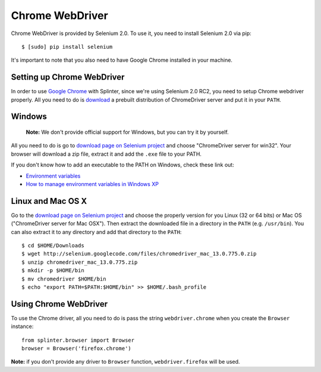 .. meta::
    :description: How to use splinter with Chrome webdriver
    :keywords: splinter, python, tutorial, how to install, installation, chrome, selenium

++++++++++++++++
Chrome WebDriver
++++++++++++++++

Chrome WebDriver is provided by Selenium 2.0. To use it, you need to install Selenium 2.0 via pip:

.. highlight:: bash

::

    $ [sudo] pip install selenium

It's important to note that you also need to have Google Chrome installed in your machine.

Setting up Chrome WebDriver
---------------------------

In order to use `Google Chrome <http://google.com/chrome>`_ with Splinter, since we're using Selenium 2.0 RC2,
you need to setup Chrome webdriver properly. All you need to do is `download <http://code.google.com/p/selenium/downloads/list>`_
a prebuilt distribution of ChromeDriver server and put it in your ``PATH``.

Windows
-------

    **Note:** We don't provide official support for Windows, but you can try it by yourself.

All you need to do is go to `download page on Selenium project <http://code.google.com/p/selenium/downloads/list>`_ and choose
"ChromeDriver server for win32". Your browser will download a zip file, extract it and add the ``.exe`` file to your PATH.

If you don't know how to add an executable to the PATH on Windows, check these link out:

* `Environment variables <http://msdn.microsoft.com/en-us/library/ms682653.aspx>`_
* `How to manage environment variables in Windows XP <http://support.microsoft.com/kb/310519>`_

Linux and Mac OS X
------------------

Go to the `download page on Selenium project <http://code.google.com/p/selenium/downloads/list>`_ and choose
the properly version for you Linux (32 or 64 bits) or Mac OS ("ChromeDriver server for Mac OSX"). Then extract the
downloaded file in a directory in the ``PATH`` (e.g. ``/usr/bin``). You can also extract it to any directory
and add that directory to the ``PATH``:

.. highlight:: bash

::

    $ cd $HOME/Downloads
    $ wget http://selenium.googlecode.com/files/chromedriver_mac_13.0.775.0.zip
    $ unzip chromedriver_mac_13.0.775.zip
    $ mkdir -p $HOME/bin
    $ mv chromedriver $HOME/bin
    $ echo "export PATH=$PATH:$HOME/bin" >> $HOME/.bash_profile

Using Chrome WebDriver
----------------------

To use the Chrome driver, all you need to do is pass the string ``webdriver.chrome`` when you create
the ``Browser`` instance:

.. highlight:: python

::

    from splinter.browser import Browser
    browser = Browser('firefox.chrome')

**Note:** if you don't provide any driver to ``Browser`` function, ``webdriver.firefox`` will be used.

